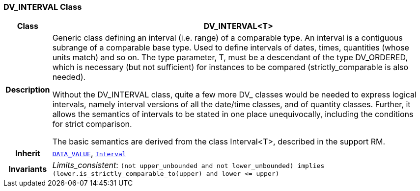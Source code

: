 === DV_INTERVAL Class

[cols="^1,3,5"]
|===
h|*Class*
2+^h|*DV_INTERVAL<T>*

h|*Description*
2+a|Generic class defining an interval (i.e. range) of a comparable type. An interval is a contiguous subrange of a comparable base type. Used to define intervals of dates, times, quantities (whose units match) and so on. The type parameter, T, must be a descendant of the type DV_ORDERED, which is necessary (but not sufficient) for instances to be compared (strictly_comparable is also needed).

Without the DV_INTERVAL class, quite a few more DV_ classes would be needed to express logical intervals, namely interval versions of all the date/time classes, and of quantity classes. Further, it allows the semantics of intervals to be stated in one place unequivocally, including the conditions for strict comparison.

The basic semantics are derived from the class Interval<T>, described in the support RM.

h|*Inherit*
2+|`<<_data_value_class,DATA_VALUE>>`, `link:/releases/BASE/{base_release}/foundation_types.html#_interval_class[Interval^]`


h|*Invariants*
2+a|__Limits_consistent__: `(not upper_unbounded and not lower_unbounded) implies (lower.is_strictly_comparable_to(upper) and lower \<= upper)`
|===
